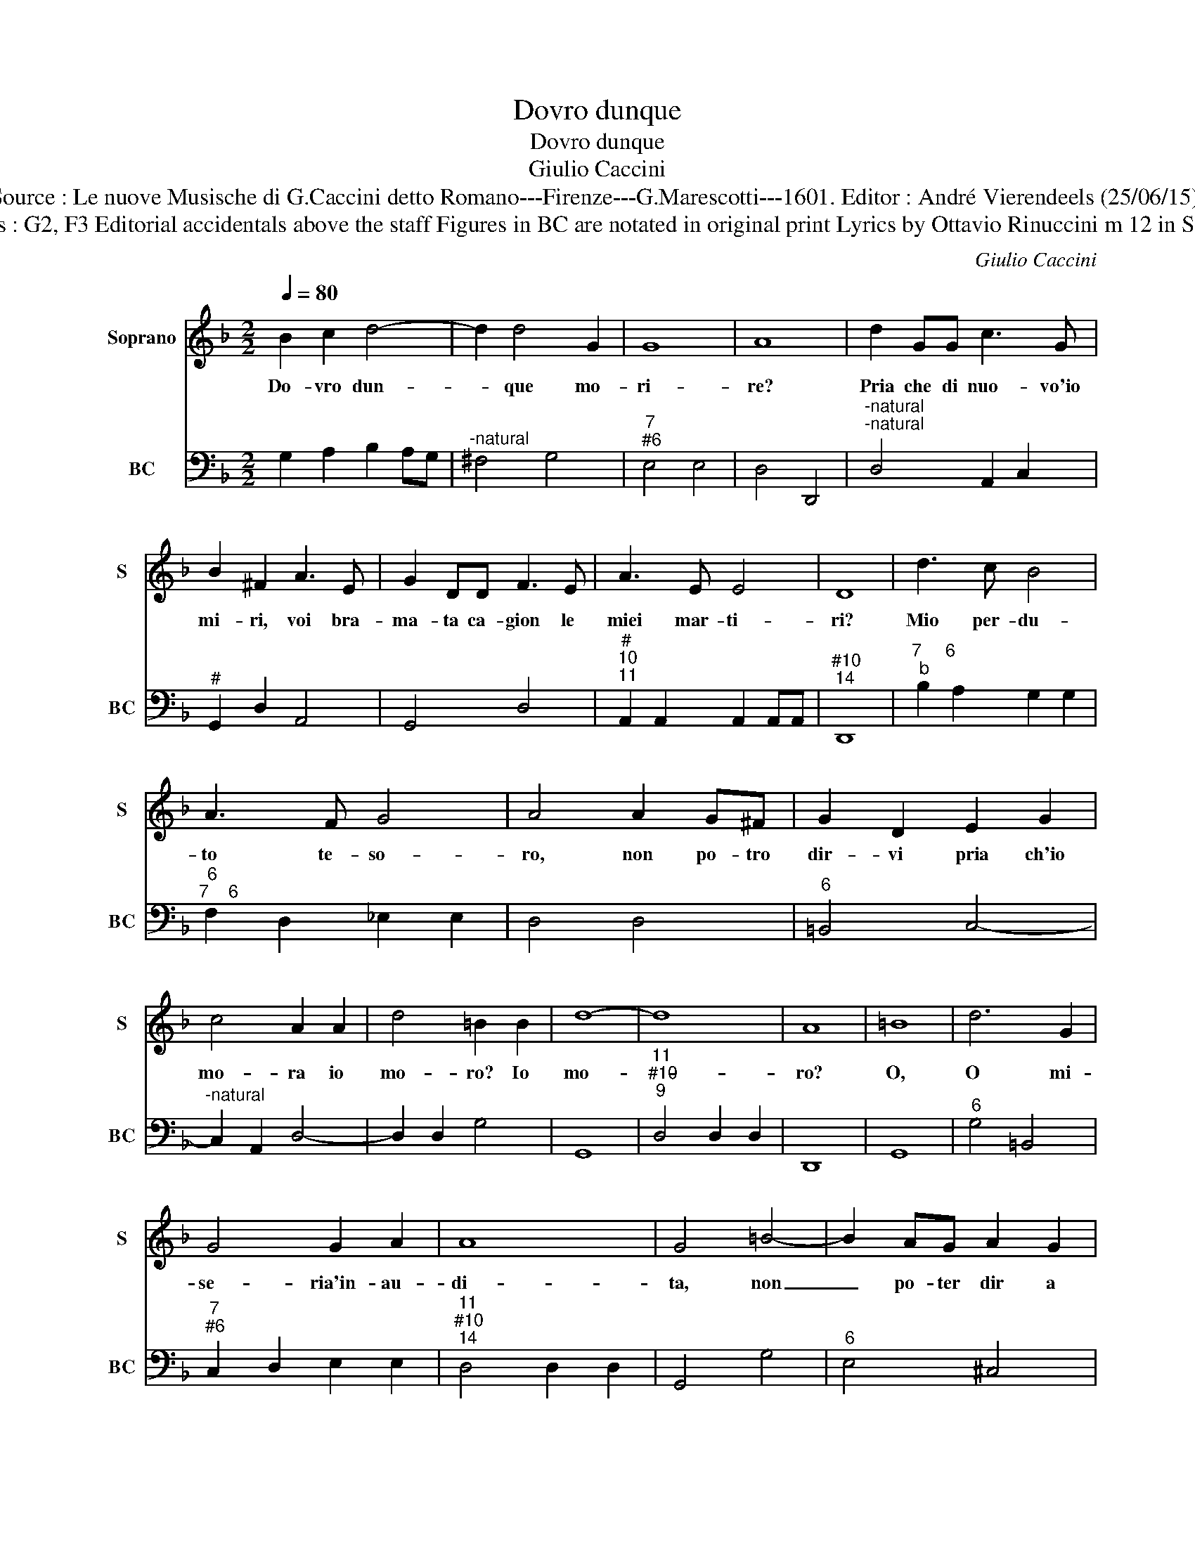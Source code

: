 X:1
T:Dovro dunque
T:Dovro dunque
T:Giulio Caccini
T:Source : Le nuove Musische di G.Caccini detto Romano---Firenze---G.Marescotti---1601. Editor : André Vierendeels (25/06/15).
T:Notes : Original clefs : G2, F3 Editorial accidentals above the staff Figures in BC are notated in original print Lyrics by Ottavio Rinuccini m 12 in S:   "potro"= "poter" ? 
C:Giulio Caccini
%%score 1 2
L:1/8
Q:1/4=80
M:2/2
K:F
V:1 treble nm="Soprano" snm="S"
V:2 bass nm="BC" snm="BC"
V:1
 B2 c2 d4- | d2 d4 G2 | G8 | A8 | d2 GG c3 G | B2 ^F2 A3 E | G2 DD F3 E | A3 E E4 | D8 | d3 c B4 | %10
w: Do- vro dun-|* que mo-|ri-|re?|Pria che di nuo- vo'io|mi- ri, voi bra-|ma- ta ca- gion le|miei mar- ti-|ri?|Mio per- du-|
 A3 F G4 | A4 A2 G^F | G2 D2 E2 G2 | c4 A2 A2 | d4 =B2 B2 | d8- | d8 | A8 | =B8 | d6 G2 | %20
w: to te- so-|ro, non po- tro|dir- vi pria ch'io|mo- ra io|mo- ro? Io|mo-||ro?|O,|O mi-|
 G4 G2 A2 | A8 | G4 =B4- | B2 AG A2 G2 | ^F4 d4- | d6 AA | A8 | G8 | =B>c d4 A2 | G4 A2 =B2 | %30
w: se- ria'in- au-|di-|ta, non|_ po- ter dir a|voi mor-|* ro mia|vi-|ta,|O _ _ mi-|se- ria'in- au-|
 =B2 c/A/A B/A/AB/G/G | A8 | d2 c=B A2 B2 | c3 G G2 A2 | A8 | G4 =B4- | B2 AG A2 G2 | ^F4 d4- | %38
w: di- * * * * * * * * *|ta,|non po- ter dir a|voi mo- ro mia|vi-|ta, non|_ po- ter di- ra|voi mo-|
 d6 AA | A8 | G4 d4- | d4 c4- | c4 B>c d2 | AA/B/ cA/A/ Bc/A/ AB/4A/4B/4G/4 | A8 | G8 |] %46
w: * ro mia|vi-|ta, mo-|* ro|_ mia _ _|vi- * * * * * * * * * * * * *||ta.|
V:2
 G,2 A,2 B,2 A,G, |"^-natural" ^F,4 G,4 |"^7""^#6" E,4 E,4 | D,4 D,,4 | %4
"^-natural""^-natural" D,4 A,,2 C,2 |"^#" G,,2 D,2 A,,4 | G,,4 D,4 | %7
"^#""^10""^11" A,,2 A,,2 A,,2 A,,A,, |"^#10""^14" D,,8 |"^7     6""^b" B,2 A,2 G,2 G,2 | %10
"^6""^7    6" F,2 D,2 _E,2 E,2 | D,4 D,4 |"^6" =B,,4 C,4- |"^-natural" C,2 A,,2 D,4- | %14
 D,2 D,2 G,4 | G,,8 |"^11""^#10""^9" D,4 D,2 D,2 | D,,8 | G,,8 |"^6" G,4 =B,,4 | %20
"^7""^#6" C,2 D,2 E,2 E,2 |"^11""^#10""^14" D,4 D,2 D,2 | G,,4 G,4 |"^6" E,4 ^C,4 | %24
 D,2 C,2 =B,,2 A,,2 |"^6" G,,G, ^F,E, D,2 ^C,2 |"^11""^#10""^14" D,4 D,2 D,2 | G,,8 |"^#" G,4 D,4 | %29
 E,4 ^F,2 G,2 |"^7""^7""^#6" E,4 E,2 E,2 |"^11""^#10""^9""^#10" D,2 D,D, D,,4 | D,2 E,2 F,2 E,D, | %33
"^6" C,2 =B,,2 C,4 |"^11""^#10" D,4 D,,4 | G,,4 G,4 |"^-natural""^6" E,4 ^C,4 | %37
 D,2 C,2 =B,,2 A,,2 | G,,G, ^F,E, D,2 ^C,2 |"^11""^#10""^14" D,4 D,2 D,2 |"^-natural""^b" G,4 G,4 | %41
 F,4 _E,4 |"^#10""^11" D,4 D,4 |"^#10""^11" D,4 D,4 |"^11""^#10""^14" D,4 D,2 D,2 | G,8 |] %46

